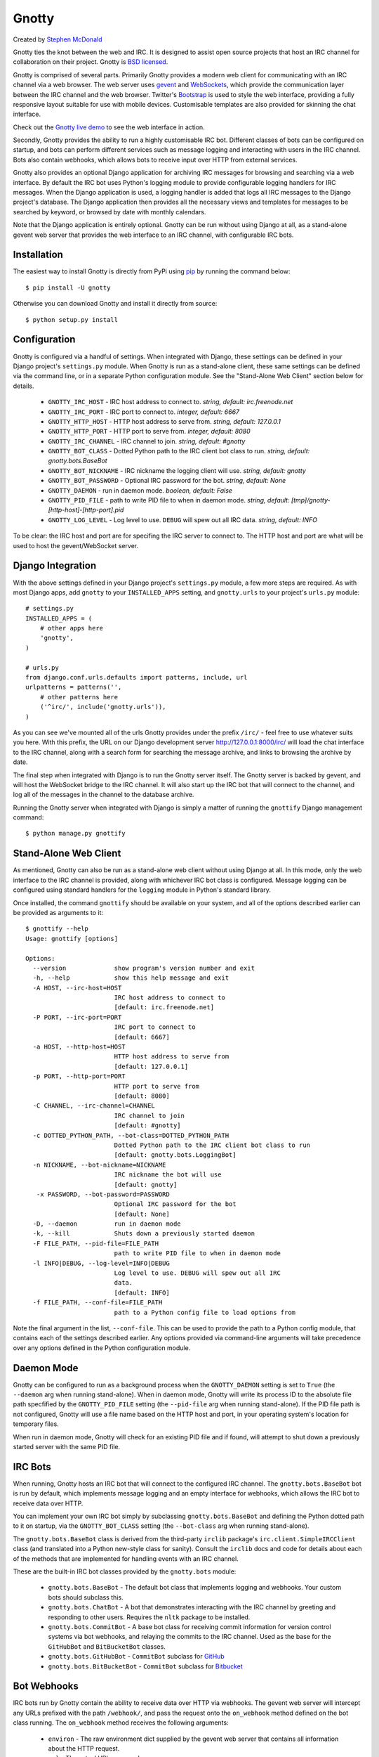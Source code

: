 ======
Gnotty
======

Created by `Stephen McDonald <http://twitter.com/stephen_mcd>`_

Gnotty ties the knot between the web and IRC. It is designed to assist
open source projects that host an IRC channel for collaboration on
their project.
Gnotty is `BSD licensed <http://www.linfo.org/bsdlicense.html>`_.

Gnotty is comprised of several parts. Primarily Gnotty provides a
modern web client for communicating with an IRC channel via a web
browser. The web server uses `gevent <http://www.gevent.org>`_ and
`WebSockets <http://en.wikipedia.org/wiki/WebSockets>`_, which provide
the communication layer between the IRC channel and the web browser.
Twitter's `Bootstrap <http://twitter.github.com/bootstrap/>`_ is used
to style the web interface, providing a fully responsive layout
suitable for use with mobile devices. Customisable templates are also
provided for skinning the chat interface.

Check out the `Gnotty live demo <http://gnotty.jupo.org>`_ to see the
web interface in action.

Secondly, Gnotty provides the ability to run a highly customisable
IRC bot. Different classes of bots can be configured on startup, and
bots can perform different services such as message logging and
interacting with users in the IRC channel. Bots also contain webhooks,
which allows bots to receive input over HTTP from external services.

Gnotty also provides an optional Django application for archiving IRC
messages for browsing and searching via a web interface. By default
the IRC bot uses Python's logging module to provide configurable
logging handlers for IRC messages. When the Django application is
used, a logging handler is added that logs all IRC messages to the
Django project's database. The Django application then provides all
the necessary views and templates for messages to be searched by
keyword, or browsed by date with monthly calendars.

Note that the Django application is entirely optional. Gnotty can
be run without using Django at all, as a stand-alone gevent web
server that provides the web interface to an IRC channel, with
configurable IRC bots.

Installation
============

The easiest way to install Gnotty is directly from PyPi using
`pip <http://www.pip-installer.org>`_ by running the command below::

    $ pip install -U gnotty

Otherwise you can download Gnotty and install it directly from
source::

    $ python setup.py install

Configuration
=============

Gnotty is configured via a handful of settings. When integrated
with Django, these settings can be defined in your Django project's
``settings.py`` module. When Gnotty is run as a stand-alone
client, these same settings can be defined via the command line, or
in a separate Python configuration module. See the "Stand-Alone Web
Client" section below for details.

  * ``GNOTTY_IRC_HOST`` - IRC host address to connect to.
    *string, default: irc.freenode.net*
  * ``GNOTTY_IRC_PORT`` - IRC port to connect to.
    *integer, default: 6667*
  * ``GNOTTY_HTTP_HOST`` - HTTP host address to serve from.
    *string, default: 127.0.0.1*
  * ``GNOTTY_HTTP_PORT`` - HTTP port to serve from.
    *integer, default: 8080*
  * ``GNOTTY_IRC_CHANNEL`` - IRC channel to join.
    *string, default: #gnotty*
  * ``GNOTTY_BOT_CLASS`` - Dotted Python path to the IRC client bot
    class to run.
    *string, default: gnotty.bots.BaseBot*
  * ``GNOTTY_BOT_NICKNAME`` - IRC nickname the logging client will
    use.
    *string, default: gnotty*
  * ``GNOTTY_BOT_PASSWORD`` - Optional IRC password for the bot.
    *string, default: None*
  * ``GNOTTY_DAEMON`` - run in daemon mode.
    *boolean, default: False*
  * ``GNOTTY_PID_FILE`` - path to write PID file to when in daemon
    mode.
    *string, default: [tmp]/gnotty-[http-host]-[http-port].pid*
  * ``GNOTTY_LOG_LEVEL`` - Log level to use. ``DEBUG`` will spew out
    all IRC data.
    *string, default: INFO*

To be clear: the IRC host and port are for specifing the IRC server to
connect to. The HTTP host and port are what will be used to host the
gevent/WebSocket server.

Django Integration
==================

With the above settings defined in your Django project's
``settings.py`` module, a few more steps are required. As with most
Django apps, add ``gnotty`` to your ``INSTALLED_APPS`` setting, and
``gnotty.urls`` to your project's ``urls.py`` module::

    # settings.py
    INSTALLED_APPS = (
        # other apps here
        'gnotty',
    )

    # urls.py
    from django.conf.urls.defaults import patterns, include, url
    urlpatterns = patterns('',
        # other patterns here
        ('^irc/', include('gnotty.urls')),
    )

As you can see we've mounted all of the urls Gnotty provides under
the prefix ``/irc/`` - feel free to use whatever suits you here. With
this prefix, the URL on our Django development server
`http://127.0.0.1:8000/irc/ <http://127.0.0.1:8000/irc/>`_ will load
the chat interface to the IRC channel, along with a search form for
searching the message archive, and links to browsing the archive by
date.

The final step when integrated with Django is to run the Gnotty
server itself. The Gnotty server is backed by gevent, and will host
the WebSocket bridge to the IRC channel. It will also start up the
IRC bot that will connect to the channel, and log all of the messages
in the channel to the database archive.

Running the Gnotty server when integrated with Django is simply a
matter of running the ``gnottify`` Django management command::

    $ python manage.py gnottify

Stand-Alone Web Client
======================

As mentioned, Gnotty can also be run as a stand-alone web client
without using Django at all. In this mode, only the web interface to
the IRC channel is provided, along with whichever IRC bot class is
configured. Message logging can be configured using standard handlers
for the ``logging`` module in Python's standard library.

Once installed, the command ``gnottify`` should be available on your
system, and all of the options described earlier can be provided as
arguments to it::

    $ gnottify --help
    Usage: gnottify [options]

    Options:
      --version             show program's version number and exit
      -h, --help            show this help message and exit
      -A HOST, --irc-host=HOST
                            IRC host address to connect to
                            [default: irc.freenode.net]
      -P PORT, --irc-port=PORT
                            IRC port to connect to
                            [default: 6667]
      -a HOST, --http-host=HOST
                            HTTP host address to serve from
                            [default: 127.0.0.1]
      -p PORT, --http-port=PORT
                            HTTP port to serve from
                            [default: 8080]
      -C CHANNEL, --irc-channel=CHANNEL
                            IRC channel to join
                            [default: #gnotty]
      -c DOTTED_PYTHON_PATH, --bot-class=DOTTED_PYTHON_PATH
                            Dotted Python path to the IRC client bot class to run
                            [default: gnotty.bots.LoggingBot]
      -n NICKNAME, --bot-nickname=NICKNAME
                            IRC nickname the bot will use
                            [default: gnotty]
       -x PASSWORD, --bot-password=PASSWORD
                            Optional IRC password for the bot
                            [default: None]
      -D, --daemon          run in daemon mode
      -k, --kill            Shuts down a previously started daemon
      -F FILE_PATH, --pid-file=FILE_PATH
                            path to write PID file to when in daemon mode
      -l INFO|DEBUG, --log-level=INFO|DEBUG
                            Log level to use. DEBUG will spew out all IRC
                            data.
                            [default: INFO]
      -f FILE_PATH, --conf-file=FILE_PATH
                            path to a Python config file to load options from

Note the final argument in the list, ``--conf-file``. This can be used
to provide the path to a Python config module, that contains each of
the settings described earlier. Any options provided via command-line
arguments will take precedence over any options defined in the Python
configuration module.

Daemon Mode
===========

Gnotty can be configured to run as a background process when the
``GNOTTY_DAEMON`` setting is set to ``True`` (the ``--daemon`` arg
when running stand-alone). When in daemon mode, Gnotty will write its
process ID to the absolute file path specfified by the
``GNOTTY_PID_FILE`` setting (the ``--pid-file`` arg when running
stand-alone). If the PID file path is not configured, Gnotty will use
a file name based on the HTTP host and port, in your operating
system's location for temporary files.

When run in daemon mode, Gnotty will check for an existing PID file
and if found, will attempt to shut down a previously started server
with the same PID file.

IRC Bots
========

When running, Gnotty hosts an IRC bot that will connect to the
configured IRC channel. The ``gnotty.bots.BaseBot`` bot is run by
default, which implements message logging and an empty interface for
webhooks, which allows the IRC bot to receive data over HTTP.

You can implement your own IRC bot simply by subclassing
``gnotty.bots.BaseBot`` and defining the Python dotted path to it on
startup, via the ``GNOTTY_BOT_CLASS`` setting (the ``--bot-class`` arg
when running stand-alone).

The ``gnotty.bots.BaseBot`` class is derived from the third-party
``irclib`` package's ``irc.client.SimpleIRCClient`` class (and
translated into a Python new-style class for sanity). Consult the
``irclib`` docs and code for details about each of the methods that
are implemented for handling events with an IRC channel.

These are the built-in IRC bot classes provided by the
``gnotty.bots`` module:

  * ``gnotty.bots.BaseBot`` - The default bot class that implements
    logging and webhooks. Your custom bots should subclass this.
  * ``gnotty.bots.ChatBot`` - A bot that demonstrates interacting with
    the IRC channel by greeting and responding to other users.
    Requires the ``nltk`` package to be installed.
  * ``gnotty.bots.CommitBot`` - A base bot class for receiving commit
    information for version control systems via bot webhooks, and
    relaying the commits to the IRC channel. Used as the base for the
    ``GitHubBot`` and ``BitBucketBot`` classes.
  * ``gnotty.bots.GitHubBot`` - ``CommitBot`` subclass for
    `GitHub <http://github.com>`_
  * ``gnotty.bots.BitBucketBot`` - ``CommitBot`` subclass for
    `Bitbucket <http://bitbucket.org>`_

Bot Webhooks
============

IRC bots run by Gnotty contain the ability to receive data over HTTP
via webhooks. The gevent web server will intercept any URLs prefixed
with the path ``/webhook/``, and pass the request onto the
``on_webhook`` method defined on the bot class running. The
``on_webhook`` method receives the following arguments:

  * ``environ`` - The raw environment dict supplied by the gevent web
    server that contains all information about the HTTP request.
  * ``url`` - The actual URL accessed.
  * ``params`` - A dictionary containing all of the POST and GET data.

Note that the ``url`` and ``params`` arguments are provided for
convenience, with their values retrieved from the ``environ``
argument.

Here's an example bot implementing a webhook that reads a
query-string value and sends it to the IRC channel::

  # in my_bot.py

  from gnotty.bots import BaseBot

  class MyWebhookBot(BaseBot):
      def on_webhook(self, environ, url, params):
          # Get the "message" query-string parameter.
          self.message_channel(params["message"])

Then with Gnotty started using the following arguments::

  $ gnottify --http-host=127.0.0.1 --http-port=8000 --bot-class=my_bot.MyWebhookBot

Hitting the URL ``http://127.0.0.1:8000/webhook/?message=Hello`` would
cause the bot to send the message "Hello" to the IRC channel.

Message Logging
===============

By default, each IRC message in the channel is logged by the IRC bot
run by Gnotty. Logging occurs using `Python's logging module
<http://docs.python.org/library/logging.html>`_, to the logger named
``irc.message``.

Each log record contains the following attributes, where ``record`` is
the log record instance:

  * ``record.server`` - The IRC server the message occurred on.
  * ``record.channel`` - The IRC channel the message occurred on.
  * ``record.nickname`` - The nickname of the user who sent the
    message.
  * ``record.msg`` - The message itself.

Here's an example of adding an extra logging handler for IRC messages::

  from logging import getLogger, StreamHandler

  class MyLogHandler(StreamHandler):
      def emit(self, record):
          # Do something cool with the log record.
          print record.msg

  getLogger("irc.message").addHandler(MyLogHandler())

JavaScript Client
=================

The web client that Gnotty provides includes all the necessary
JavaScript files for communicating with the WebSocket server, such as
Douglas Crockford's ``json2.js``, and the ``socket.io.js`` library
itself. Also provided is the file ``gnotty.js`` which implements a
couple of public functions used by the web interface. The first is the
``gnotty`` JavaScript function, which deals directly with the HTML
structure of the chat template::

    // Start up the default UI. This function isn't very
    // interesting, since it's bound to the HTML provided
    // by Gnotty's chat template.
    gnotty({
        httpHost:     '127.0.0.1',
        httpPort:     '8080',
        ircHost:      'irc.freenode.net',
        ircPort:      '6667',
        ircChannel:   '#gnotty'
    });

The second interface is the ``IRCClient`` function. This is of
particular interest if you'd like to create your own chat interface,
as it deals exclusively with communication between the web browser and
the WebSocket server. Here's an example client that simply writes
events out to the console::

    // Prompt the user for a nickname and create a IRC client.
    var client = new IRCClient({
        httpHost:     '127.0.0.1',
        httpPort:     '8080',
        ircHost:      'irc.freenode.net',
        ircPort:      '6667',
        ircChannel:   '#gnotty',
        ircNickname:  prompt('Enter a nickname:')
        ircPassword:  prompt('Enter a password (optional):')
    });

    // When the client first joins the IRC channel,
    // send a message to the channel to say hello.
    client.onJoin = function() {
        console.log('joined the channel');
        client.message('Hello, is it me you\'re looking for?');
    };

    // When someone joins or leaves the channel, we're given the
    // entire user list.
    client.onNicknames = function(nicknames) {
        console.log('The user list changed, here it is: ' + nicknames.join(', '));
    });

    // Whenever a message is received from the channel, it's an
    // object with nickname and message properties.
    client.onMessage = function(data) {
        console.log(data.nickname + ' wrote: ' + data.message);
    });

    // When we leave, reload the page.
    client.onLeave = function() {
        location.reload();
    };

    // The IRC server rejected the nickname.
    client.onInvalid = function() {
        console.log('Invalid nickname, please try again.');
    };

As you may have guessed, the server-side settings configured for
Gnotty are passed directly into the ``gnotty`` JavaScript function,
which then creates its own ``IRCClient`` instance.
